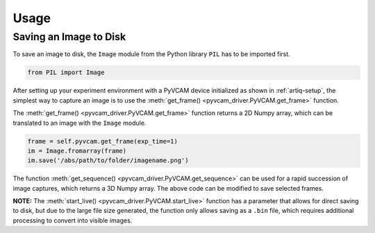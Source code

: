 Usage
=====

Saving an Image to Disk
-----------------------

To save an image to disk, the ``Image`` module from the Python library ``PIL`` has to be imported first.

.. code-block:: python

    from PIL import Image

After setting up your experiment environment with a PyVCAM device initialized as shown in :ref:`artiq-setup`, 
the simplest way to capture an image is to use the :meth:`get_frame() <pyvcam_driver.PyVCAM.get_frame>` function.

The :meth:`get_frame() <pyvcam_driver.PyVCAM.get_frame>` function returns a 2D Numpy array, which can be translated to 
an image with the ``Image`` module.

.. code-block:: python
    
    frame = self.pyvcam.get_frame(exp_time=1)
    im = Image.fromarray(frame)
    im.save('/abs/path/to/folder/imagename.png')

The function :meth:`get_sequence() <pyvcam_driver.PyVCAM.get_sequence>` can be used for a rapid succession of image captures,
which returns a 3D Numpy array. The above code can be modified to save selected frames.

**NOTE:** The :meth:`start_live() <pyvcam_driver.PyVCAM.start_live>` function has a parameter that allows for direct saving
to disk, but due to the large file size generated, the function only allows saving as a ``.bin`` file, which requires additional
processing to convert into visible images.